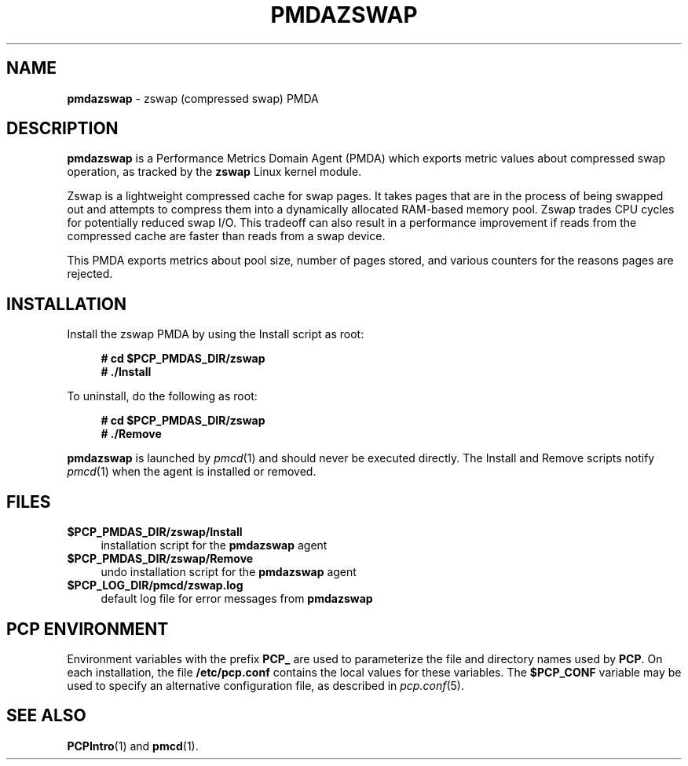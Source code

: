 '\"macro stdmacro
.\"
.\" Copyright (c) 2014 Red Hat.
.\"
.\" This program is free software; you can redistribute it and/or modify it
.\" under the terms of the GNU General Public License as published by the
.\" Free Software Foundation; either version 2 of the License, or (at your
.\" option) any later version.
.\"
.\" This program is distributed in the hope that it will be useful, but
.\" WITHOUT ANY WARRANTY; without even the implied warranty of MERCHANTABILITY
.\" or FITNESS FOR A PARTICULAR PURPOSE.  See the GNU General Public License
.\" for more details.
.\"
.\"
.TH PMDAZSWAP 1 "PCP" "Performance Co-Pilot"
.SH NAME
\f3pmdazswap\f1 \- zswap (compressed swap) PMDA
.SH DESCRIPTION
\f3pmdazswap\f1 is a Performance Metrics Domain Agent (PMDA) which exports
metric values about compressed swap operation, as tracked by the
.B zswap
Linux kernel module.
.PP
Zswap is a lightweight compressed cache for swap pages.
It takes pages that are in the process of being swapped out and attempts
to compress them into a dynamically allocated RAM-based memory pool.
Zswap trades CPU cycles for potentially reduced swap I/O.
This tradeoff can also result in a performance improvement if reads
from the compressed cache are faster than reads from a swap device.
.PP
This PMDA exports metrics about pool size, number of pages stored, and
various counters for the reasons pages are rejected.
.SH INSTALLATION
Install the zswap PMDA by using the Install script as root:
.sp 1
.RS +4
.ft B
.nf
# cd $PCP_PMDAS_DIR/zswap
# ./Install
.fi
.ft P
.RE
.sp 1
.PP
To uninstall, do the following as root:
.sp 1
.RS +4
.ft B
.nf
# cd $PCP_PMDAS_DIR/zswap
# ./Remove
.fi
.ft P
.RE
.sp 1
\fBpmdazswap\fR is launched by \fIpmcd\fR(1) and should never be executed
directly. The Install and Remove scripts notify \fIpmcd\fR(1) when the
agent is installed or removed.
.SH FILES
.IP "\fB$PCP_PMDAS_DIR/zswap/Install\fR" 4
installation script for the \fBpmdazswap\fR agent
.IP "\fB$PCP_PMDAS_DIR/zswap/Remove\fR" 4
undo installation script for the \fBpmdazswap\fR agent
.IP "\fB$PCP_LOG_DIR/pmcd/zswap.log\fR" 4
default log file for error messages from \fBpmdazswap\fR
.SH PCP ENVIRONMENT
Environment variables with the prefix \fBPCP_\fR are used to parameterize
the file and directory names used by \fBPCP\fR. On each installation, the
file \fB/etc/pcp.conf\fR contains the local values for these variables.
The \fB$PCP_CONF\fR variable may be used to specify an alternative
configuration file, as described in \fIpcp.conf\fR(5).
.SH SEE ALSO
.BR PCPIntro (1)
and
.BR pmcd (1).
